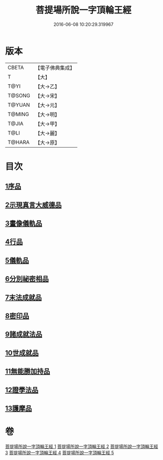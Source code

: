 #+TITLE: 菩提場所說一字頂輪王經 
#+DATE: 2016-06-08 10:20:29.319967

* 版本
 |     CBETA|【電子佛典集成】|
 |         T|【大】     |
 |      T@YI|【大→乙】   |
 |    T@SONG|【大→宋】   |
 |    T@YUAN|【大→元】   |
 |    T@MING|【大→明】   |
 |     T@JIA|【大→甲】   |
 |      T@LI|【大→麗】   |
 |    T@HARA|【大→原】   |

* 目次
** [[file:KR6j0124_001.txt::001-0193a14][1序品]]
** [[file:KR6j0124_001.txt::001-0194b23][2示現真言大威德品]]
** [[file:KR6j0124_002.txt::002-0198b8][3畫像儀軌品]]
** [[file:KR6j0124_002.txt::002-0200b13][4行品]]
** [[file:KR6j0124_002.txt::002-0201a11][5儀軌品]]
** [[file:KR6j0124_002.txt::002-0203a5][6分別祕密相品]]
** [[file:KR6j0124_003.txt::003-0205c16][7末法成就品]]
** [[file:KR6j0124_003.txt::003-0209a9][8密印品]]
** [[file:KR6j0124_004.txt::004-0214b21][9諸成就法品]]
** [[file:KR6j0124_004.txt::004-0217c17][10世成就品]]
** [[file:KR6j0124_005.txt::005-0220b28][11無能勝加持品]]
** [[file:KR6j0124_005.txt::005-0221c1][12證學法品]]
** [[file:KR6j0124_005.txt::005-0222b22][13護摩品]]

* 卷
[[file:KR6j0124_001.txt][菩提場所說一字頂輪王經 1]]
[[file:KR6j0124_002.txt][菩提場所說一字頂輪王經 2]]
[[file:KR6j0124_003.txt][菩提場所說一字頂輪王經 3]]
[[file:KR6j0124_004.txt][菩提場所說一字頂輪王經 4]]
[[file:KR6j0124_005.txt][菩提場所說一字頂輪王經 5]]

